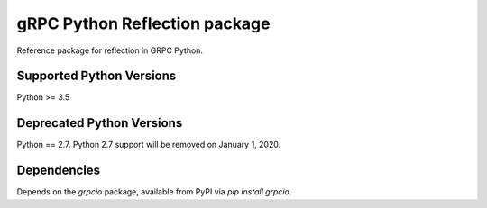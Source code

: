 gRPC Python Reflection package
==============================

Reference package for reflection in GRPC Python.

Supported Python Versions
-------------------------
Python >= 3.5

Deprecated Python Versions
--------------------------
Python == 2.7. Python 2.7 support will be removed on January 1, 2020.

Dependencies
------------

Depends on the `grpcio` package, available from PyPI via `pip install grpcio`.

